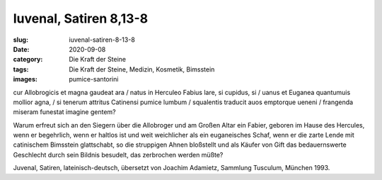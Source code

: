 Iuvenal, Satiren 8,13-8
=======================

:slug: iuvenal-satiren-8-13-8
:date: 2020-09-08
:category: Die Kraft der Steine
:tags: Die Kraft der Steine, Medizin, Kosmetik, Bimsstein
:images: pumice-santorini

.. class:: original

    cur Allobrogicis et magna gaudeat ara / natus in Herculeo Fabius lare, si cupidus, si / uanus et Euganea quantumuis mollior agna, / si tenerum attritus Catinensi pumice lumbum / squalentis traducit auos emptorque ueneni / frangenda miseram funestat imagine gentem?

.. class:: translation

    Warum erfreut sich an den Siegern über die Allobroger und am Großen Altar ein Fabier, geboren im Hause des Hercules, wenn er begehrlich, wenn er haltlos ist und weit weichlicher als ein euganeisches Schaf, wenn er die zarte Lende mit catinischem Bimsstein glattschabt, so die struppigen Ahnen bloßstellt und als Käufer von Gift das bedauernswerte Geschlecht durch sein Bildnis besudelt, das zerbrochen werden müßte?

.. class:: translation-source

    Juvenal, Satiren, lateinisch-deutsch, übersetzt von Joachim Adamietz, Sammlung Tusculum, München 1993.
